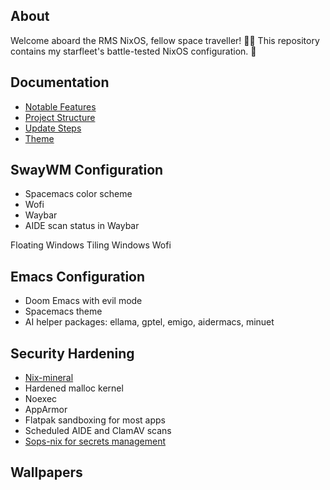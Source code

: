 [[file:splash.png]]

** About

[[https://builtwithnix.org][https://img.shields.io/badge/Built_with_Nix-white.svg?style=for-the-badge&logo=nixos&logoColor=white&color=41439a&test.svg]]
[[https://github.com/matthewspangler/nixos-starship][https://img.shields.io/badge/Github-white.svg?style=for-the-badge&logo=github&logoColor=white&color=121011&test.svg]]
[[https://gitlab.com/matthewspangler/nixos-starship][https://img.shields.io/badge/GitLab-330F63?style=for-the-badge&logo=gitlab&logoColor=white&test.svg]]

Welcome aboard the RMS NixOS, fellow space traveller! 👨‍🚀 This repository contains my starfleet's battle-tested NixOS configuration. 🚀 

** Documentation
- [[./docs/noteable-features.org][Notable Features]]
- [[./docs/directory-structure.org][Project Structure]]
- [[./docs/update-steps.org][Update Steps]]
- [[./docs/theming.org][Theme]]

** SwayWM Configuration

- Spacemacs color scheme
- Wofi
- Waybar
- AIDE scan status in Waybar

Floating Windows
[[file:swaywm.png]]
Tiling Windows
[[file:tiling.png]]
Wofi
[[file:wofi.png]]

** Emacs Configuration

- Doom Emacs with evil mode 
- Spacemacs theme
- AI helper packages: ellama, gptel, emigo, aidermacs, minuet

[[file:emacs.png]]

** Security Hardening

- [[https://github.com/cynicsketch/nix-mineral][Nix-mineral]]
- Hardened malloc kernel
- Noexec
- AppArmor 
- Flatpak sandboxing for most apps
- Scheduled AIDE and ClamAV scans
- [[https://github.com/Mic92/sops-nix][Sops-nix for secrets management]]

** Wallpapers

[[file:common/home-manager/desktop/sway/wallpapers/nixship-wallpaper.png]]
[[file:common/home-manager/desktop/sway/wallpapers/nixship-wallpaper-2.png]]
